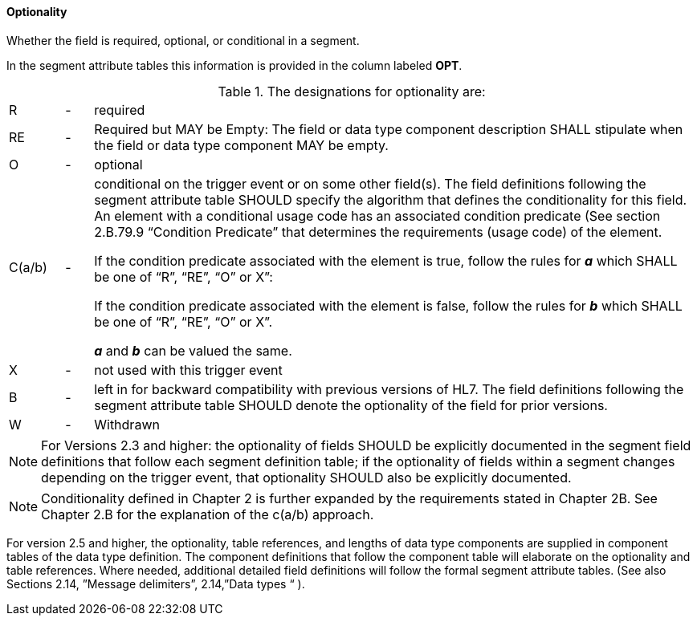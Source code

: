 ==== Optionality
[v291_section="2.4.3.6"]

[datatype-definition]
Whether the field is required, optional, or conditional in a segment.

In the segment attribute tables this information is provided in the column labeled *OPT*.

.The designations for optionality are:
[width="100%",cols="8%,4%,88%",]
|===
|R |- |required
|RE |- |Required but MAY be Empty: The field or data type component description SHALL stipulate when the field or data type component MAY be empty.
|O |- |optional
|C(a/b) |- a|
conditional on the trigger event or on some other field(s). The field definitions following the segment attribute table SHOULD specify the algorithm that defines the conditionality for this field. An element with a conditional usage code has an associated condition predicate (See section 2.B.79.9 “Condition Predicate” that determines the requirements (usage code) of the element.

If the condition predicate associated with the element is true, follow the rules for *_a_* which SHALL be one of “R”, “RE”, “O” or X”:

If the condition predicate associated with the element is false, follow the rules for *_b_* which SHALL be one of “R”, “RE”, “O” or X”.

*_a_* and *_b_* can be valued the same.

|X |- |not used with this trigger event
|B |- |left in for backward compatibility with previous versions of HL7. The field definitions following the segment attribute table SHOULD denote the optionality of the field for prior versions.
|W |- |Withdrawn
|===

[NOTE]
For Versions 2.3 and higher: the optionality of fields SHOULD be explicitly documented in the segment field definitions that follow each segment definition table; if the optionality of fields within a segment changes depending on the trigger event, that optionality SHOULD also be explicitly documented.

[NOTE]
Conditionality defined in Chapter 2 is further expanded by the requirements stated in Chapter 2B. See Chapter 2.B for the explanation of the c(a/b) approach.

For version 2.5 and higher, the optionality, table references, and lengths of data type components are supplied in component tables of the data type definition. The component definitions that follow the component table will elaborate on the optionality and table references. Where needed, additional detailed field definitions will follow the formal segment attribute tables. (See also Sections 2.14, ”Message delimiters”, 2.14,”Data types “ ).

